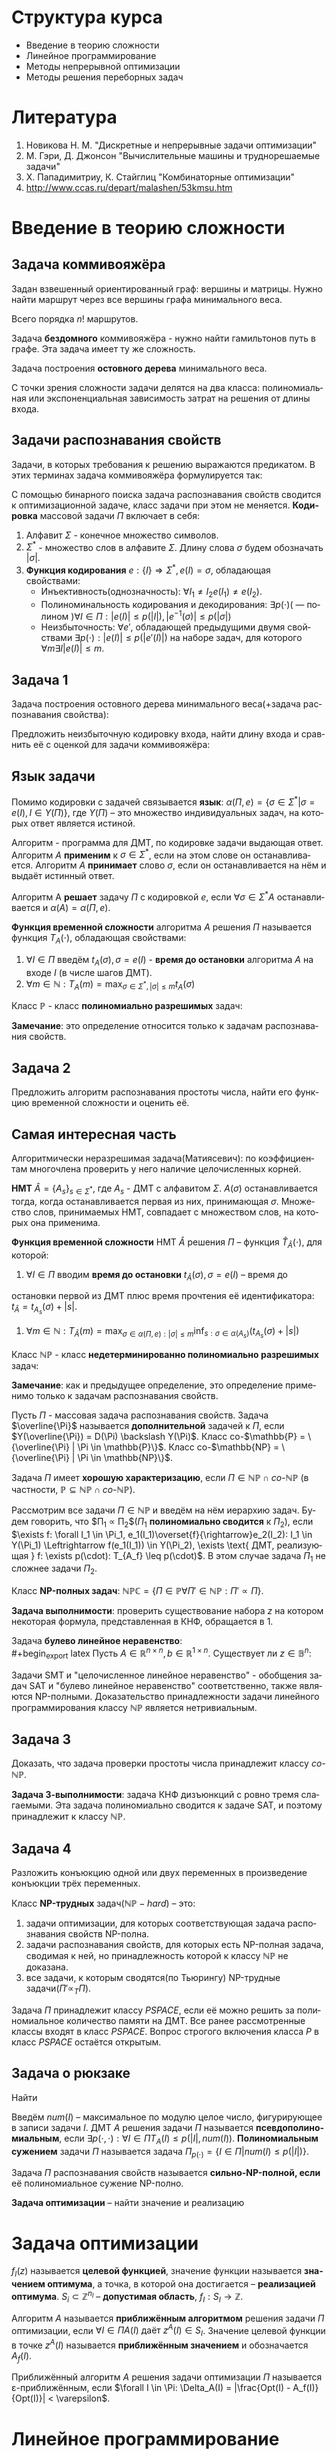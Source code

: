 #+LATEX_HEADER:\usepackage{amsmath}
#+LATEX_HEADER:\usepackage{esint}
#+LATEX_HEADER:\usepackage[english,russian]{babel}
#+LATEX_HEADER:\usepackage{mathtools}
#+LATEX_HEADER:\usepackage{amsthm}
#+OPTIONS: toc:nil
#+LANGUAGE: ru
#+LATEX_HEADER:\usepackage[top=0.8in, bottom=0.75in, left=0.625in, right=0.625in]{geometry}

#+LATEX_HEADER:\def\zall{\setcounter{lem}{0}\setcounter{cnsqnc}{0}\setcounter{th}{0}\setcounter{Cmt}{0}\setcounter{equation}{0}\setcounter{stnmt}{0}}

#+LATEX_HEADER:\newcounter{lem}\setcounter{lem}{0}
#+LATEX_HEADER:\def\lm{\par\smallskip\refstepcounter{lem}\textbf{\arabic{lem}}}
#+LATEX_HEADER:\newtheorem*{Lemma}{Лемма \lm}

#+LATEX_HEADER:\newcounter{th}\setcounter{th}{0}
#+LATEX_HEADER:\def\th{\par\smallskip\refstepcounter{th}\textbf{\arabic{th}}}
#+LATEX_HEADER:\newtheorem*{Theorem}{Теорема \th}

#+LATEX_HEADER:\newcounter{cnsqnc}\setcounter{cnsqnc}{0}
#+LATEX_HEADER:\def\cnsqnc{\par\smallskip\refstepcounter{cnsqnc}\textbf{\arabic{cnsqnc}}}
#+LATEX_HEADER:\newtheorem*{Consequence}{Следствие \cnsqnc}

#+LATEX_HEADER:\newcounter{Cmt}\setcounter{Cmt}{0}
#+LATEX_HEADER:\def\cmt{\par\smallskip\refstepcounter{Cmt}\textbf{\arabic{Cmt}}}
#+LATEX_HEADER:\newtheorem*{Note}{Замечание \cmt}

#+LATEX_HEADER:\newcounter{stnmt}\setcounter{stnmt}{0}
#+LATEX_HEADER:\def\st{\par\smallskip\refstepcounter{stnmt}\textbf{\arabic{stnmt}}}
#+LATEX_HEADER:\newtheorem*{Statement}{Утверждение \st}

* Структура курса
+ Введение в теорию сложности
+ Линейное программирование
+ Методы непрерывной оптимизации
+ Методы решения переборных задач
* Литература
1. Новикова Н. М. "Дискретные и непрерывные задачи оптимизации"
2. М. Гэри, Д. Джонсон "Вычислительные машины и труднорешаемые задачи"
3. Х. Пападимитриу, К. Стайглиц "Комбинаторные оптимизации"
4. http://www.ccas.ru/depart/malashen/53kmsu.htm
* Введение в теорию сложности
#+begin_export latex
\textbf{Массовая задача} $\Pi = \{I\}$, где $I$ - \textbf{индивидуальная задача}. Массовая задача определяется:
\begin{enumerate}
\item списком параметров
\item требованиями к решению
\end{enumerate}
#+end_export
** Задача коммивояжёра
Задан взвешенный ориентированный граф: вершины и матрицы. Нужно найти маршрут через все
вершины графа минимального веса.
#+begin_export latex
\begin{equation*}
\text{Найти } \pi^0\{1, \ldots, n\} \rightarrow \pi(1), \ldots, \pi(n), \\
\pi^0 \in \operatorname{Arg}\min_{\pi}\left\{\sum_{i = 1}^{n - 1}d(C_{\pi_i}, C_{\pi_{i + 1}}) + d(C_{\pi_n}, C_{\pi_1}))\right\}
\end{equation*}
#+end_export
Всего порядка $n!$ маршрутов.

Задача *бездомного* коммивояжёра - нужно найти гамильтонов путь в графе. Эта задача имеет ту
же сложность.

Задача построения *остовного дерева* минимального веса.

С точки зрения сложности задачи делятся на два класса: полиномиальная или экспоненциальная
зависимость затрат на решения от длины входа.
** Задачи распознавания свойств
Задачи, в которых требования к решению выражаются предикатом. В этих терминах задача коммивояжёра
формулируется так:
#+begin_export latex
\begin{equation*}
\{n, \{d_{ij} = d(c_i, c_j)\}, B\}
\end{equation*}
\begin{equation*}
\exists? \pi: \left\{\operatorname{Arg}\min_{\pi}\left\{\sum_{i = 1}^{n - 1}d(C_{\pi_i}, C_{\pi_{i + 1}}) + d(C_{\pi_n}, C_{\pi_1})\right\}\right\} \leq B
\end{equation*}
#+end_export
С помощью бинарного поиска задача распознавания свойств сводится к оптимизационной задаче,
класс задачи при этом не меняется.
*Кодировка* массовой задачи $\Pi$ включает в себя:
1. Алфавит $\Sigma$ - конечное множество символов.
2. $\Sigma^*$ - множество слов в алфавите $\Sigma$. Длину слова $\sigma$ будем обозначать $|\sigma|$.
3. *Функция кодирования* $e: \{I\} \Rightarrow \Sigma^*, e(I) = \sigma$, обладающая свойствами:
   + Инъективность(однозначность): $\forall I_1 \neq I_2 e(I_1) \neq e(I_2)$.
   + Полиноминальность кодирования и декодирования: $\exists p(\cdot)\text{( --- полином )} \forall I \in \Pi: |e(I)| \leq p(|I|), |e^{-1}(\sigma)| \leq p(|\sigma|)$
   + Неизбыточность: $\forall e'$, обладающей предыдущими двумя свойствами $\exists p(\cdot): |e(I)| \leq p(|e'(I)|)$ на наборе задач, для которого $\forall m \exists I |e(I)| \leq m$.
** Задача 1
Задача построения остовного дерева минимального веса(+задача распознавания свойства):
#+begin_export latex
\begin{equation*}
n, d_{ij} \in \mathbb{N}_0
\end{equation*}
#+end_export
Предложить неизбыточную кодировку входа, найти длину входа и сравнить её с оценкой для задачи
коммивояжёра:
#+begin_export latex
\begin{equation*}
n + \lceil\log_2B\rceil + \max_{ij}\lceil\log_2d_{ij}\rceil
\end{equation*}
#+end_export
** Язык задачи
Помимо кодировки с задачей связывается *язык*: $\alpha(\Pi, e) = \{\sigma \in \Sigma^* | \sigma = e(I), I \in Y(\Pi)\}$,
где $Y(\Pi)$ -- это множество индивидуальных задач, на которых ответ является истиной.

Алгоритм - программа для ДМТ, по кодировке задачи выдающая ответ. Алгоритм $A$ *применим* к $\sigma \in \Sigma^*$,
если на этом слове он останавливается. Алгоритм $A$ *принимает* слово $\sigma$, если он
останавливается на нём и выдаёт истинный ответ.
#+begin_export latex
\begin{equation*}
\alpha(A) = \{\sigma \in \Sigma^* | \Sigma \text{-- алфавит } A, A(\sigma) = true\}
\end{equation*}
#+end_export
Алгоритм A *решает* задачу $\Pi$ с кодировкой $e$, если $\forall \sigma \in \Sigma^* A$
останавливается и $\alpha(A) = \alpha(\Pi, e)$.

*Функция временной сложности* алгоритма $A$ решения $\Pi$ называется функция $T_A(\cdot)$, обладающая
свойствами:
1. $\forall I \in \Pi$ введём $t_A(\sigma), \sigma = e(I)$ - *время до остановки* алгоритма $A$ на входе $I$ (в числе шагов ДМТ).
2. $\forall m \in \mathbb{N}: T_A(m) = \max_{\sigma \in \Sigma^*, |\sigma| \leq m}t_A(\sigma)$

Класс $\mathbb{P}$ - класс *полиномиально разрешимых* задач:
#+begin_export latex
\begin{equation*}
\mathbb{P} = \{\alpha(\Pi, e) | \exists A \text{ -- алгоритм, решающий } \Pi \text{ с кодировкой } e:
\exists p(\cdot) \text{ -- полином}: T_A(\cdot) \leq p(.)\}
\end{equation*}
#+end_export
*Замечание*: это определение относится только к задачам распознавания свойств.
** Задача 2
Предложить алгоритм распознавания простоты числа, найти его функцию временной сложности и
оценить её.
** Самая интересная часть
Алгоритмически неразрешимая задача(Матиясевич): по коэффициентам многочлена проверить у него
наличие целочисленных корней.

*НМТ* $\hat{A} = \{A_s\}_{s \in \Sigma^*}$, где $A_s$ - ДМТ с алфавитом $\Sigma$.
$A(\sigma)$ останавливается тогда, когда останавливается первая из них, принимающая $\sigma$.
Множество слов, принимаемых НМТ, совпадает с множеством слов, на которых она применима.

*Функция временной сложности* НМТ $\hat{A}$ решения $\Pi$ -- функция $\hat{T}_{\hat A}(\cdot)$, для которой:
1. $\forall I \in \Pi$ вводим *время до остановки* $t_{\hat{A}}(\sigma), \sigma = e(I)$ -- время до
остановки первой из ДМТ плюс время прочтения её идентификатора: $t_{\hat{A}} = t_{A_s}(\sigma) + |s|$.
2. $\forall m \in \mathbb{N}: T_{\hat{A}}(m) = \max_{\sigma \in \alpha(\Pi, e): |\sigma| \leq m}\inf_{s: \sigma \in \alpha(A_s)}(t_{A_s}(\sigma) + |s|)$

Класс $\mathbb{NP}$ - класс *недетерминированно полиномиально разрешимых* задач:
#+begin_export latex
\begin{equation*}
\mathbb{NP} = \{\alpha(\Pi, e) | \exists \hat{A} \text{ -- НМТ, решающая } \Pi \text{ с кодировкой } e:
\exists p(\cdot) \text{ -- полином}: \hat{T}_{\hat{A}}(\cdot) \leq p(.)\}
\end{equation*}
#+end_export
*Замечание*: как и предыдущее определение, это определение применимо только к задачам
распознавания свойств.
#+begin_export latex
\begin{Statement}
\begin{equation*}
\mathbb{P} \subseteq \mathbb{NP}
\end{equation*}
\end{Statement}
#+end_export
Пусть $\Pi$ - массовая задача распознавания свойств. Задача $\overline{\Pi}$ называется
*дополнительной* задачей к $\Pi$, если $Y(\overline{\Pi}) = D(\Pi) \backslash Y(\Pi)$.
Класс co-$\mathbb{P} = \{\overline{\Pi} | \Pi \in \mathbb{P}\}$.
Класс co-$\mathbb{NP} = \{\overline{\Pi} | \Pi \in \mathbb{NP}\}$.
#+begin_export latex
\begin{Statement}
\begin{equation*}
\text{co-}\mathbb{P} = \mathbb{P}
\end{equation*}
\end{Statement}
#+end_export
Задача $\Pi$ имеет *хорошую характеризацию*, если $\Pi \in \mathbb{NP} \cap \textit{co-}\mathbb{NP}$
(в частности, $\mathbb{P} \subseteq \mathbb{NP} \cap \textit{co-}\mathbb{NP}$).

Рассмотрим все задачи $\Pi \in \mathbb{NP}$ и введём на нём иерархию задач.
Будем говорить, что $\Pi_1 \propto \Pi_2$($\Pi_1$ *полиномиально сводится* к $\Pi_2$), если
$\exists f: \forall I_1 \in \Pi_1, e_1(I_1)\overset{f}{\rightarrow}e_2(I_2): I_1 \in Y(\Pi_1) \Leftrightarrow f(e_1(I_1)) \in Y(\Pi_2), \exists \text{ ДМТ, реализующая } f: \exists p(\cdot): T_{A_f} \leq p(\cdot)$.
В этом случае задача $\Pi_1$ не сложнее задачи $\Pi_2$.
#+begin_export latex
\begin{Statement}
Если $\Pi_1 \propto \Pi_2$ и $\Pi_2 \in \mathbb{P}$, то $\Pi_1 \in \mathbb{P}$.
\end{Statement}
\begin{proof}
Если $\Pi_2 \in \mathbb{P}$, то $\exists p_2(\cdot): T_{A_2} \leq p_2(\cdot)$. Тогда для
алгоритма $A_1 = A_2 \circ f \exists p_1(\cdot) = p_2(p_f(\cdot)): T_{A_1} \leq p_1(\cdot)$.
\end{proof}
\begin{Statement}
Если $\Pi_1 \propto \Pi_2$ и $\Pi_2 \in \mathbb{NP}$, то $\Pi_1 \in \mathbb{NP}$.
\end{Statement}
\begin{proof}
Доказательство аналогично предыдущему утверждению.
\end{proof}
#+end_export
Класс *NP-полных задач*: $\mathbb{NPC} = \{\Pi \in \mathbb{P} \forall \Pi' \in \mathbb{NP}: \Pi' \propto \Pi\}$.

*Задача выполнимости*: проверить существование набора $z$ на котором некоторая формула,
представленная в КНФ, обращается в 1.
#+begin_export latex
\begin{Theorem}[Теорема Кука]
$\mathbb{NPC} \neq \emptyset$: задача выполнимости NP-полна.
\end{Theorem}
\begin{proof}
Покажем, что эта задача принадлежит классу $\mathbb{NP}$. Проверка решения -- подстановка
набора в формулу -- полиномиальна. Формулировку любой задачи класса из $\mathbb{NP}$ можно
записать в виде булева предиката, что и будет сведением этой задачи к задаче SAT.
\end{proof}
\begin{Statement}
\begin{equation*}
\Pi_1 \propto \Pi_2, \Pi_2 \propto \Pi_3 \Rightarrow \Pi_1 \propto \Pi_3
\end{equation*}
\end{Statement}
\begin{proof}
Утверждение следует из того, что суперпозиция полиномов - полином.
\end{proof}
\begin{Statement}
\begin{enumerate}
\item Если $\exists \Pi \in \mathbb{NPC}: \Pi \in \mathbb{P}$, то $\mathbb{P} = \mathbb{NP}$.
\item Если для некоторой $\Pi \in \mathbb{NPC}: \Pi \notin \mathbb{P}$, то $\mathbb{NPC} \subseteq \mathbb{NP} \backslash \mathbb{P}$.
\end{enumerate}
\end{Statement}
\begin{Statement}
Если для некоторой NP-полной задачи $\overline{P} \in \mathbb{NPC}$,
то $\mathbb{NPC} = \text{co-}\mathbb{NPC}$.
\end{Statement}
\begin{proof}
Пусть $\Pi' \in \mathbb{NP}: \overline{\Pi'} \propto \overline{P}, \overline{\Pi} \in \mathbb{NP}$,
поэтому $\overline{\Pi'}$ поэтому $\textit{co-}NPC \subseteq \mathbb{NPC}, \mathbb{NPC} \subseteq \textit{co-}\mathbb{NPC}$.
\end{proof}
Для задачи co-SAT нельзя ли в качестве подсказки дать дизъюнкцию, всегда обращающуся в ноль?
\begin{Statement}
Если $\Pi' \in \mathbb{NP}$ и $\exists \Pi \in \mathbb{NPC}: \Pi \propto \Pi'$, то
$\Pi' \in \mathbb{NPC}$.
\end{Statement}
\begin{proof}
Это следует из транзитивности полиномиальной сводимости.
\end{proof}
#+end_export
Задача *булево линейное неравенство*:\\
#+begin_export latex
Пусть $A \in \mathbb{R}^{n\times n}, b \in \mathbb{R}^{1\times n}$. Существует ли
$z \in \mathbb{B}^n:$
\begin{equation}
Az \preceq b?
\end{equation}
\begin{Statement}
Задача "булево линейное неравенство" NP-полна.
\end{Statement}
\begin{proof}
Эта задача принадлежит классу $\mathbb{NP}$, так как проверка решения выполняется за линейное
время.

Задача SAT сводится к задаче на линейное неравенство, откуда следует NP-полнота этой задачи.
\end{proof}
Задачи SMT и "целочисленное линейное неравенство" - обобщения задач SAT и
"булево линейное неравенство" соответственно, также являются NP-полными. Доказательство
принадлежности задачи линейного программирования классу $\mathbb{NP}$ является нетривиальным.
#+end_export
** Задача 3
Доказать, что задача проверки простоты числа принадлежит классу $\textit{co-}\mathbb{NP}$.

*Задача 3-выполнимости*: задача КНФ дизъюнкций с ровно тремя слагаемыми. Эта задача
полиномиально сводится к задаче SAT, и поэтому принадлежит к классу $\mathbb{NP}$.
** Задача 4
Разложить конъюкцию одной или двух переменных в произведение конъюкции трёх переменных.
#+begin_export latex
\begin{Statement}
Задача 3-выполнимости NP-полна.
\end{Statement}
\begin{proof}
Сведём задачу выполнимости к задаче 3-выполнимости. Разложим все длинные конъюкции в
произведение концъюкций длины 3: если выполнена конъюкция
\begin{equation*}
y_1 \vee y_2 \vee \ldots \vee y_k,
\end{equation*}
то выполнено произведение:
\begin{equation*}
(y_1 \vee y_2 \vee u_1)(y_3 \vee \overline{u_1} \vee u_2)\ldots(y_{k - 1} \vee y_k \vee \overline{u_{k - 3}})
\end{equation*}
для некоторых $u_1, u_2, \ldots, u_{k - 3}$. При этом количество переменных увеличилось не более,
чем в два раза.
\end{proof}
\begin{Theorem}
$\forall \Pi \in \mathbb{NP} \exists \text{ ДМТ } A \text{, решающая } \Pi, \exists p(\cdot)
T_A(\cdot) \leq 2^{p(\cdot)}$
\end{Theorem}
\begin{proof}
Так как $\Pi \in \mathbb{NP}$, то $\exists \text{ НМТ } \hat{A}: \forall I \in Y(\Pi) \exists$
$s: |s| \leq p_1(|I|), z_{A_s} \leq p_2(|I|)$. Будем моделировать НМТ с помощью ДМТ,
каждому состоянию оригинальной НМТ отвечает множество состояний ДМТ. При переходе между
состояниями делаем переходы на каждой ДМТ, "входящей" в НМТ. Тогда
\begin{equation*}
t_A(\sigma) \leq p_2(|\sigma|)|\Sigma|^{p_1(\sigma)}
\end{equation*}
\end{proof}
#+end_export
Класс *NP-трудных* задач($\mathbb{NP}-hard$) -- это:
1) задачи оптимизации, для которых соответствующая задача распознавания свойств NP-полна.
2) задачи распознавания свойств, для которых есть NP-полная задача, сводимая к ней, но принадлежность которой к классу $\mathbb{NP}$ не доказана.
3) все задачи, к которым сводятся(по Тьюрингу) NP-трудные задачи($\Pi' \propto_T \Pi$).
Задача $\Pi$ принадлежит классу $PSPACE$, если её можно решить за полиномиальное количество
памяти на ДМТ. Все ранее рассмотренные классы входят в класс $PSPACE$. Вопрос строгого
включения класса $P$ в класс $PSPACE$ остаётся открытым.
** Задача о рюкзаке
Найти
#+begin_export latex
\begin{equation}
max_{z \in B^n}\sum_{i = 1}^nc_iz_i,
\end{equation}
при том, что
\begin{equation}
\sum_{i = 1}^nw_iz_i \leq K
\end{equation}
Условия: $K, c_i, W_i, B \in \mathbb{N}$.
Эта задача сводится к задаче булева линейного программирования и является NP-полной.

Задача решается методом динамического программирования. Сложность решения $nKO(\log(c_i, w_i, K))$.
Если $K \sim p(n)$, то задача, тем не менее, решается полиномиально.
#+end_export

Введём $num(I)$ -- максимальное по модулю целое число, фигурирующее в записи задачи $I$. ДМТ
$A$ решения задачи $\Pi$ называется *псевдополиномиальным*, если
$\exists p(\cdot, \cdot): \forall I \in \Pi T_A(I) \leq p(|I|, num(I))$.
*Полиномиальным сужением* задачи $\Pi$ называется задача $\Pi_{p(\cdot)} = \{I \in \Pi | num(I) \leq p(|I|)\}$.

Задача $\Pi$ распознавания свойств называется *сильно-NP-полной, если* её полиномиальное сужение
NP-полно.
#+begin_export latex
\begin{Theorem}
Если $\mathbb{P} \neq \mathbb{NP}$, то ни для какой сильно-NP-полной задачи нет псевдополиномиального
алгоритма её решения.
\end{Theorem}
\begin{proof}
Пусть для некоторой сильно-NP-полной задачи мы нашли псевдополиномиальное решение. Тогда
$\exists p(\cdot, \cdot): \exists A: t_A(I)O \leq p(|I|, num(I))$, соответственно,
$\forall I \in \Pi_{p(\cdot)}: T_A(I) \leq p(|I|, p(|I))$, поэтому $\Pi_{p(\cdot)} \in \mathbb{P}$,
откуда следует, что $\mathbb{P} = \mathbb{NP}$. Противоречие.
\end{proof}
#+end_export
*Задача оптимизации* -- найти значение и реализацию
#+begin_export latex
\begin{equation}
Opt(I) = \max_{z \in S_I}f_I(z)
\end{equation}
#+end_export
* Задача оптимизации
\zall
$f_I(z)$ называется *целевой функцией*, значение функции называется *значением оптимума*, а
точка, в которой она достигается -- *реализацией оптимума*.
$S_i \subset \mathbb{Z}^{n_I}$ -- *допустимая область*, $f_I: S_I \rightarrow \mathbb{Z}$.

Алгоритм $A$ называется *приближённым алгоритмом* решения задачи $\Pi$ оптимизации, если
$\forall I \in \Pi A(I) \text{ даёт } z^A(I) \in S_I$. Значение целевой функции в точке $z^A(I)$
называется *приближённым значением* и обозначается $A_f(I)$.
#+begin_export latex
\begin{Statement}
Если $\mathbb{P} \neq \mathbb{NP}$, то $\forall C \not\exists$ приближённого алгоритма $A$,
решающего задачу о рюкзаке с $T_a(\cdot) \leq p(\cdot)$ и $|A_f(I) - Opt(I)| < C$.
\end{Statement}
\begin{proof}
Пусть такой алгоритм существует. Построим по нему точный полиномиальный алгоритм решения
задачи о рюкзаке: от задачи $I$ перейдём к задаче $I'$ с полезностями $c'_i = c_i(C + 1)$.
Применив алгоритм $A$ на $I'$ и разделив ответ на $C + 1$, получим $A'_f(I)$. Тогда
$Opt(I') = (C + 1)Opt(I) \Rightarrow |Opt(I) - A'(I)| = |\frac{Opt(I') - A_f(I')}{C + 1}| \leq \frac{C}{C + 1}$
$\Rightarrow |Opt(I) - A'(I)| = 0 \Rightarrow A'$ -- точный алгоритм, являющийся при этом
полиномиальным, что входит в противоречие с $\mathbb{P} \neq \mathbb{NP}$.
\end{proof}
#+end_export
Приближённый алгоритм $A$ решения задачи оптимизации $\Pi$ называется \varepsilon-приближённым,
если $\forall I \in \Pi: \Delta_A(I) = |\frac{Opt(I) - A_f(I)}{Opt(I)}| < \varepsilon$.
#+begin_export latex
\begin{Statement}
Если $\mathbb{P} \neq \mathbb{NP}$, то $\forall \varepsilon > 0 \not\exists \varepsilon$-приближённого
полиномиального решения общей задачи коммивояжёра.
\end{Statement}
Если параметры задачи целые, то длина входа ограничена снизу числом $n$.
\textbf{Размерность} задачи - размер массива входных данных.

\textbf{Полностью полиномиальной приближённой схемой} решения задачи оптимизации $\Pi$ называется
$\{A_{\varepsilon}\}$, где $\forall \varepsilon > 0 \forall I A_{\varepsilon}$ приближённо решает
$I$ с $t_{A_{\varepsilon}}(I) \leq p(|I|, \frac1{\varepsilon})$ и $\Delta_A(I) \leq \varepsilon$.
Тогда $T_{A_{\varepsilon}}(w) \leq p(w, \frac1{\varepsilon})$.

\begin{Statement}
Если для задачи оптимизации выполнены условия:
\begin{enumerate}
\item Существует псевдополиномиальный алгоритм решения
\item $\forall I \in \Pi: |Opt(I)| \leq p_1(|I|, num(I))$ и $|num(I)| \leq p_2(|I|, Opt(I))$.
\item $\sigma$ разбивается на $\sigma_f$, кодирующую $f_I$, и $\sigma_S$, кодирующую $S_I$ и $\forall z \in S_I f_I(z)$ линейна по $\sigma_f$.
\end{enumerate}
то существует полностью полиномиальная приближённая схема решения задачи $\Pi$.
\end{Statement}
\begin{Statement}
Если для задачи оптимизации соответствующая ей задача распознавания свойств является сильно
$NP$-полной и $\exists p'(\cdot): |Opt(I)| \leq p'(num(I)) \forall I \in \Pi$, то если
$\mathbb{P} \neq \mathbb{NP} \not\exists$ полностью полиномиальной приближённой схемы решения
$\Pi$.
\end{Statement}
\begin{proof}
Пусть $\exists$ искомая схема $\{A_{\varepsilon}\}$. Тогда построим алгоритм $A': \forall I \in \Pi A'$
вызывает $A_{\varepsilon}$, где $\varepsilon = \frac1{p'(num(I)) + 1}$. Тогда
$|Opt(I) - A'_f(I)| \leq \varepsilon Opt(I) \leq \frac{Opt(I)}{p'(num(I)) + 1} \leq \frac{p'(num(I))}{p'(num(I)) + 1} < 1$
$\Rightarrow |Opt(I) - A'(I)| = 0$, т. е. $A'$ - точный алгоритм, являющийся псевдополиномиальный.
\end{proof}
#+end_export
* Линейное программирование
** Литература
1. Л. Г. Хачиян "Сложность задач ЛП".

Задача *линейного программирования* -- решить систему неравенств:
#+begin_export latex
\zall
\begin{equation}
\begin{cases}
a_{11}x_1 + a_{12}x_2 + \ldots + a_{1n}x_n \leq b_1, \\
a_{21}x_1 + a_{22}x_2 + \ldots + a_{2n}x_n \leq b_2, \\
\ldots, \\
a_{m1}x_1 + a_{m2}x_2 + \ldots + a_{mn}x_n \leq b_m,
\end{cases}
(Ax \leq b), a_{ij}, b_i \in \mathbb{Z}
\end{equation}
При условии, что нулевых строк нет.
#+end_export

С этой задачей связана задача *линейное неравенство* -- существует ли решение (1)?
Этой задаче соответствует *основная задача линейного программирования*: найти
#+begin_export latex
\begin{equation}
\max_{Ax \leq b}(c, x) = \max_{Ax \leq b}\sum_{i = 1}^mc_ix_i
\end{equation}
В этой задаче $x \in \mathbb{R}^n$, а найти нужно (2).
#+end_export
Оказывается, что задачи ЛН и ЛП полиномиальны.

*Каноническая форма* задачи ЛП:
#+begin_export latex
\begin{equation}
\max_{Ax = b, x \geq 0}(c, x)
\end{equation}
#+end_export
Ещё одна форма:
#+begin_export latex
\begin{equation}
\max_{Ax \leq b, x \geq 0}(c, x)
\end{equation}
#+end_export
** Задача 5
Свести (4) к (2).

Ограничения описывают некоторый многогранник(а точнее, полиэдр, поскольку эта фигура не
обязательно ограничена) в n-мерном пространстве. С точки зрения геометрии, нужно найти
наиболее удалённую от нуля гиперплоскость уровня, пересекающую полиэдр.

#+begin_export latex
\begin{Statement}[Принцип граничных решений]
Если задача (2) имеет решения, то $\exists$ подматрица $A_M$ матрицы $A$ такая, что любое
решение $x^*: A_Mx^* = B_M$ является решением задачи (2), $|M| = n$.
\end{Statement}
#+end_export
На этом наблюдении основан метод *направленного перебора* или *симплекс-метод* (Фурье).
Решаем систему, находим угловые точки, от угловой точки переходим к точке максимального роста.
Вообще говоря, количество вершин экспоненциально, поэтому полиномиальную версию симплекс-метода
получить не удаётся.
Входная матрица -- *симплекс-матрица*:
#+begin_export latex
\begin{equation}
D =
\begin{pmatrix}
c & \square \\
A & b
\end{pmatrix}
a_{ij}, c_i, b_j \in \mathbb{Z}
\end{equation}
#+end_export
** Задача 5'
Свести задачу $Ax \leq b$ к задаче
#+begin_export latex
\begin{equation}
\begin{cases}
A'y = b', \\
y \geq 0,
\end{cases}
\end{equation}
#+end_export
и обратно.
Рассмотрим задачу:
Существует ли $x \in \mathbb{R}_n$ такое, что высказывание:
#+begin_export latex
\begin{equation}
Q_1\ldots Q_nF(<\overline{a}_1, x> \leq b_1, \ldots, <\overline{a}_m, x> \leq b_m)
\end{equation}
#+end_export
истинно?
Эта задача не лежит в классе $\mathbb{NP}$.

Введём обозначение $[A | b] = (A\, b)$.

Для матрицы $H$ с целыми коэффициентами введём обозначение
#+begin_export latex
\begin{equation}
\Delta H = \max_{H' - \text{квадратная подматрица }H}{|\det H'|}
\end{equation}
\begin{Theorem}[Теорема о границах решений]
Если задача (2) размера $m\times n$ \textbf{с целыми коэффициентами} имеет решения, то
существует рациональное решение $x^*$ в шаре $||x|| \leq \sqrt{n}\Delta|[A|b]|$
и значение $d^* = \frac{t}{s}$ такое, что $|s| \leq \Delta(A)$.
\end{Theorem}
\begin{proof}
$\exists A_M$ -- подматрица $A$, $A_M = \{\overline{a}_i, i \in M\}, M \subseteq \{1, \ldots, m\}$:
$A_Mx^* = b_M, b_M = \{b_i | i \in M\}$. По формуле Крамера
\begin{equation}
\forall j: |x_j^*| = \left|\frac{\det(A_M^j || b_M)}{\det(A_M)}\right| \leq |\det(A_M^j) || b_M| \leq \Delta([A | b])
\end{equation}
Откуда
\begin{equation}
||x|| \leq \sqrt{n}\Delta([A | b])
\end{equation}
Второе условие теоремы следует из того, что $|\det(A_M)| \leq \Delta(A)$.
\end{proof}
#+end_export
** Задача 6
Доказать, что длина входа задачи линейного программирования может быть оценена снизу как:
#+begin_export latex
\begin{equation}
\forall I \in \Pi |I| \geq C\ln(n\Delta(D))
\end{equation}
#+end_export
Точка $x_{\varepsilon}$ называется *\varepsilon-приближённым* решением системы (1), если для
неё выполнено условие
#+begin_export latex
\begin{equation}
Ax^{\varepsilon} \leq b + \overline{1}\varepsilon.
\end{equation}
\begin{Theorem}[теорема о мере несовместности]
Если система $(1)$ имеет $\varepsilon$-приближённое решение с числом
$\varepsilon = \varepsilon_1 = \frac1{(n + 2)\Delta(A)}$, то она имеет и точное решение.
\end{Theorem}
\begin{proof}
Найдём минимальное $\varepsilon$ с которым система имеет $\varepsilon$-приближённое решение.
Тогда $\varepsilon^* = -\max_{Ax - \overline{1}\varepsilon \leq b}-\varepsilon = -\max_{[A|-\overline{1}](x, \varepsilon)^T \leq b}<(0, \ldots, 0, -1),(x, \varepsilon)>$
По теореме о границе решений $\varepsilon^* = \frac{t}s, s \leq \Delta([A | -1]) \leq \Delta(A)(n + 1)$.
Тогда или $\varepsilon^* = 0$, или $\varepsilon^* \geq \frac1{\Delta(A)(n + 1)}$.
\end{proof}
#+end_export
Точка $x^{\varepsilon}$ называется *\varepsilon-приближённым* решением (2), если
$x^{\varepsilon}$ -- \varepsilon-приближённое (1) и $<c, x^{\varepsilon} \geq d^* - \varepsilon.$
#+begin_export latex
\begin{Theorem}
Если (2) имеет $\varepsilon$-приближённое решение с $\varepsilon = \varepsilon_2 = \frac1{2n^2\Delta^3(A)}$,
то $\exists$ точное решение.
\end{Theorem}
Обозначим $\Delta = \Delta(D)$.
\textbf{Метод эллипсоидов}:
\begin{enumerate}
\item На каждой итерации проверяем, принадлежит ли центр текущего эллипсоида $X^*_{\varepsilon}$.
\item Если да, пробуем сдвинуться в сторону $c$?
\item Если нет, рассмотрим любое невыполненное ограничение и переносим его в центр. Описываем эллипсоид вокруг него с новым центром, повторяем для него всё то же.
\item Когда объём эллипсоида окажется достаточно малым, можно остановиться.
\end{enumerate}
\begin{equation}
R = \sqrt{n}\Delta, r = \frac{\varepsilon_2}{\sqrt{n}h}, h = \max{|a_{ij}|, |b_i|}
\end{equation}
\begin{Statement}
\begin{equation}
X^*_{\varepsilon_2} \supseteq S_{r/2}
\end{equation}
\begin{equation}
X_{\varepsilon}^* = \{x^{\varepsilon} | x \varepsilon \leq \varepsilon_2, ||x^2|| \leq R\}
\end{equation}
\end{Statement}
\begin{proof}
Пусть $x^*$ -- решение (2). Тогда:
\begin{equation}
\forall x \in O_r(x^*): ||x - x^*|| \leq r |<\overline{a}_i, x> - <\overline{a}_i, x^*>|
\leq ||a_i||\cdot||x - x^*|| \leq \sqrt{n}hr \leq \varepsilon_2
\end{equation}
Аналогично для $c$ и $d$.
\end{proof}
\begin{equation}
0: E := S_R, E' \text{ содержит } E^-(g) = E \cap \{x | <g, x - \xi> \leq 0\}, \xi \text{ -- центр E.}
\end{equation}
Если $\xi \notin X^*_{\varepsilon_2}$, то
1. $\exists i: <a_j, \xi> > b_i + \varepsilon_2 \Rightarrow g = a_i$.
2. иначе $g = -c$.
\begin{Statement}
\begin{equation*}
E^-(g) \supseteq  X^*_{\varepsilon_2}
\end{equation*}
\end{Statement}
\begin{proof}
\begin{equation}
<a_i, x - \xi> \leq 0 \Rightarrow <a_i, x> \leq <a_i, \xi> \Rightarrow x \in E^-(a_i)
\end{equation}
\begin{equation}
x^{\varepsilon_2}: <a_i, x^{\varepsilon_2}> \leq b_i + \varepsilon_2 < <a_i, \xi>
\end{equation}
Полуэллипсоид $E^-(g) \subset E'$ так, что $\frac{V_{E'}}{V_E} < e^{\frac{-1}{2n + 2}}$.
$E'$ выписывается по $E$ за $O(n^2)$ итераций.
\begin{equation}
E' = \left\{x | \frac{x_1^2 + \ldots + x_{n - 1}^2}{\beta^2} + \frac{(x_n - \frac1{n + 1})^2}{\alpha^2} \leq 1\right\},
\alpha = 1 - \frac1{n + 1}, \beta = 1 + \frac1{n^2 + 1}
\end{equation}
\begin{equation}
\alpha = 1 - \frac1{n + 1} \leq e^{\frac{-1}{n + 1}}, \beta \leq e^{\frac1{n^2 + 1}}
\end{equation}
\begin{equation}
\frac{V_{E'}}{V_E} = \alpha\beta^{n - 1} \leq \exp\left\{\frac{-1}{n + 1} + \frac{n - 1}{2(n^2 - 1)}\right\} = e^{\frac{-1}{2n + 2}}
\end{equation}
\end{proof}
Найдём $k: \left(\frac{r}{2R}\right)^n \leq \frac{V_{X^*_{\varepsilon}}}{V_{E_1}} \leq \frac{V_{E_k}}{V_{E_1}} \leq e^{\frac{-k}{2n + 2}}$.
Тогда для $k$ получаем:
\begin{multline}
k \leq n(2n + 2)\ln\frac{2R}{r} \leq n(2n + 2)\ln\frac{2\sqrt{n}\Delta}{\varepsilon/(h\sqrt{n})} =
n(2n + 2)\ln\frac{2n\Delta h}{\varepsilon} = \\
= n(2n + 2)\ln\frac{4n^3\Delta^4h} \leq 4n^3\Delta^5
= O(n^2\ln(n\Delta)) = O(n^2|I|)
\end{multline}
#+end_export
Прямая и двойственная задача ЛП:
#+begin_export latex
\begin{equation}
\max_{Ax \leq b}(c, x) = \min_{\substack{\lambda A = c \\ \lambda \geq 0}}(\lambda, b)
\end{equation}
Если $b_i$ увеличить на 1, то $d^*$ увеличится на $\lambda_i$.\\
#+end_export

*Следствие теоремы двойственности*:
#+begin_export latex
Если $\lambda_i = 0$, то ограничение $b_i$ является несущественным.

\begin{Statement}
Задача линейного программирования эквивалентна задаче решения линейного неравенства:
\begin{equation}
Ax \leq b, (c, x) = (b, \lambda), \lambda A = c, \lambda \geq 0.
\end{equation}
В свою очередь, эта задача эквивалентна решению системы линейных уравнений в неотрицательных
переменных.
\end{Statement}
\begin{Consequence}
Задача ЛП эквивалентна поиску неотрицательного ненулевого решения однородной системы линейных
алгебраических уравнений.
\end{Consequence}
#+end_export
* Математическое программирование
  #+begin_export latex
  \zall
  #+end_export
** Литература
1. Поляк Б. Т. Введение в оптимизацию.
2. Сухарев А. Г., Тимохов А. В., Федоров В. В. Курс методов оптимизации.
3. Мину М. Математическое программирование.
4. Ю. Нестеров. Введение в выпуклую оптимизацию.

Задача математического программирования:
#+begin_export latex
Найти $\min_{x \in X} f(x), \operatorname{arg}\min_{x \in X}f(x) \in \operatorname{Arg}\min_{x \in X}f(x)$.
Задачи математического программирования делятся на дискретные(в частности, целочисленные
и булевы), непрерывные и бесконечномерные. Задачи условной
и безусловной оптимизации. Локальная и глобальная оптимизация.

Задача математической оптимизации является $NP$-трудной, так как задача ЦЛН есть подзадача задачи
математического программирования.
#+end_export

Функция называется *выпуклой* на $X$, если её надграфик на $X$ является выпуклым множеством.
#+begin_export latex
\begin{Statement}
Любая точка локального минимума выпуклой функции есть точка её глобального минимума.
\end{Statement}
#+end_export
** Методы локального спуска
*** Градиентный метод
     #+begin_export latex
  Вектор $h \in \mathbb{R}^n$ называется \textbf{направлением убывания} функции $f$ в точке $x$, если $f(x + \alpha h) < f(x)$
  для всех достаточно малых $\alpha > 0$.
  \begin{Statement}
  Пусть $f$ дифференцируема в точке $x$. Тогда если $(\operatorname{grad} f(x), h) < 0$, то $h$ -- направление
  убывания функции $f$ в точке $x$, а если $h$ -- направление убывания функции $f$ в точке $x$, то $(\operatorname{grad} f(x), h) \leq 0$.
  \end{Statement}
  Спуск при оптимизации происходит в направлении \textbf{антиградиента}. Метод градиентного спуска:
  \begin{equation}
  x^{t + 1} = x^t - \alpha_t\operatorname{grad} f(x^t), t = 1, 2, \ldots, \forall x^i \in \mathbb{R}
  \end{equation}
  Для этого метода справедлива \textit{линейная оценка сходимости}:
\begin{equation}
||x^{t + 1} - x^*|| \leq q||x^* - x^t||, 0 < q < 1
\end{equation}
     #+end_export
*** Метод Ньютона
Разложим $f(x)$ в ряд Тейлора до второго слагаемого:
#+begin_export latex
\begin{equation}
f(x) - f(x^t) = (\operatorname{grad}f(x^t), x - x^t) + \frac12(f''(x)(x - x^t), x - x^t) + o(||x - x^t||^2),
\end{equation}
где $f''(x)$ -- матрица из вторых производных $f(x)$(\textbf{гессиан}). Метод Ньютона:
\begin{equation}
x^{t + 1} = x^t - (f''(x^t))^{-1}\operatorname{grad} f(x^t), t = 1, 2, \ldots,
\end{equation}
где начальное приближение должно находиться достаточно близко к $x^*$.

В некоторых случаях для метода Ньютона справедлива \textit{квадратичная оценка скорости сходимости}:
\begin{equation}
||x^{t + 1} - x^*|| \leq Q||x^t - x^*||^2 \leq \ldots \leq \frac1Q(Q||x^1 - x^*||)^{2^t},
\end{equation}
если $||x^1 - x^*|| < \frac1Q$.
#+end_export
